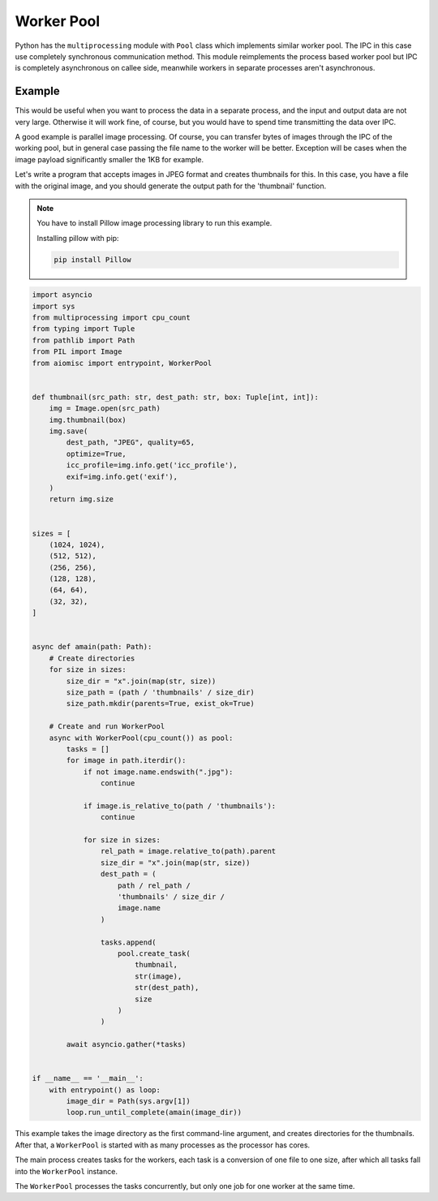Worker Pool
===========

Python has the ``multiprocessing`` module with ``Pool`` class which
implements similar worker pool. The IPC in this case use completely
synchronous communication method. This module reimplements the process
based worker pool but IPC is completely asynchronous on callee side,
meanwhile workers in separate processes aren't asynchronous.

Example
+++++++

This would be useful when you want to process the data in a separate process,
and the input and output data are not very large. Otherwise it will work
fine, of course, but you would have to spend time transmitting the data
over IPC.

A good example is parallel image processing. Of course, you can transfer bytes
of images through the IPC of the working pool, but in general case passing the
file name to the worker will be better. Exception will be cases when the
image payload significantly smaller the 1KB for example.

Let's write a program that accepts images in JPEG format and creates thumbnails
for this. In this case, you have a file with the original image, and you should
generate the output path for the 'thumbnail' function.

.. note::

    You have to install Pillow image processing library to run this example.

    Installing pillow with pip:

    .. code-block::

        pip install Pillow

.. code-block:: python

    import asyncio
    import sys
    from multiprocessing import cpu_count
    from typing import Tuple
    from pathlib import Path
    from PIL import Image
    from aiomisc import entrypoint, WorkerPool


    def thumbnail(src_path: str, dest_path: str, box: Tuple[int, int]):
        img = Image.open(src_path)
        img.thumbnail(box)
        img.save(
            dest_path, "JPEG", quality=65,
            optimize=True,
            icc_profile=img.info.get('icc_profile'),
            exif=img.info.get('exif'),
        )
        return img.size


    sizes = [
        (1024, 1024),
        (512, 512),
        (256, 256),
        (128, 128),
        (64, 64),
        (32, 32),
    ]


    async def amain(path: Path):
        # Create directories
        for size in sizes:
            size_dir = "x".join(map(str, size))
            size_path = (path / 'thumbnails' / size_dir)
            size_path.mkdir(parents=True, exist_ok=True)

        # Create and run WorkerPool
        async with WorkerPool(cpu_count()) as pool:
            tasks = []
            for image in path.iterdir():
                if not image.name.endswith(".jpg"):
                    continue

                if image.is_relative_to(path / 'thumbnails'):
                    continue

                for size in sizes:
                    rel_path = image.relative_to(path).parent
                    size_dir = "x".join(map(str, size))
                    dest_path = (
                        path / rel_path /
                        'thumbnails' / size_dir /
                        image.name
                    )

                    tasks.append(
                        pool.create_task(
                            thumbnail,
                            str(image),
                            str(dest_path),
                            size
                        )
                    )

            await asyncio.gather(*tasks)


    if __name__ == '__main__':
        with entrypoint() as loop:
            image_dir = Path(sys.argv[1])
            loop.run_until_complete(amain(image_dir))


This example takes the image directory as the first command-line argument, and
creates directories for the thumbnails. After that, a ``WorkerPool`` is started
with as many processes as the processor has cores.

The main process creates tasks for the workers, each task is a conversion of
one file to one size, after which all tasks fall into the ``WorkerPool``
instance.

The ``WorkerPool`` processes the tasks concurrently, but only one job for one
worker at the same time.
